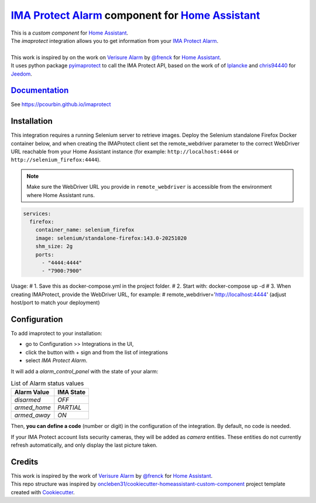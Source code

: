 =====================================================
`IMA Protect Alarm`_ component for `Home Assistant`_
=====================================================


.. image:: https://img.shields.io/github/license/pcourbin/imaprotect.svg
        :target: (LICENSE)
        :alt: License

.. image:: https://img.shields.io/badge/HACS-Default-orange.svg
        :target: `hacs`_
        :alt: HACS

.. image:: https://img.shields.io/badge/community-forum-brightgreen.svg
        :target: `forum`_
        :alt: Community Forum

.. image:: https://img.shields.io/badge/pre--commit-enabled-brightgreen
        :target: `pre-commit`_
        :alt: pre-commit

.. image:: https://img.shields.io/badge/code%20style-black-000000.svg
        :target: `black`_
        :alt: Black

.. image:: https://img.shields.io/badge/maintainer-%40pcourbin-blue.svg
        :target: `user_profile`_
        :alt: Project Maintenance

.. image:: https://img.shields.io/badge/buy%20me%20a%20coffee-donate-yellow.svg
        :target: `buymecoffee`_
        :alt: BuyMeCoffee


| This is a *custom component* for `Home Assistant`_.
| The *imaprotect* integration allows you to get information from your `IMA Protect Alarm`_.
|
| This work is inspired by on the work on `Verisure Alarm`_ by `@frenck`_ for `Home Assistant`_.
| It uses python package `pyimaprotect`_ to call the IMA Protect API, based on the work of of `lplancke`_ and `chris94440`_ for `Jeedom`_.

`Documentation`_
----------------
See https://pcourbin.github.io/imaprotect

Installation
------------
This integration requires a running Selenium server to retrieve images. Deploy the Selenium standalone Firefox Docker container below, and when creating the IMAProtect client set the remote_webdriver parameter to the correct WebDriver URL reachable from your Home Assistant instance (for example: ``http://localhost:4444`` or ``http://selenium_firefox:4444``).

.. note:: Make sure the WebDriver URL you provide in ``remote_webdriver`` is accessible from the environment where Home Assistant runs.

.. code-block:: yaml

  services:
    firefox:
      container_name: selenium_firefox
      image: selenium/standalone-firefox:143.0-20251020
      shm_size: 2g
      ports:
        - "4444:4444"
        - "7900:7900"

Usage:
# 1. Save this as docker-compose.yml in the project folder.
# 2. Start with: docker-compose up -d
# 3. When creating IMAProtect, provide the WebDriver URL, for example:
#    remote_webdriver='http://localhost:4444'  (adjust host/port to match your deployment)

Configuration
-------------

To add imaprotect to your installation:

* go to Configuration >> Integrations in the UI,
* click the button with + sign and from the list of integrations
* select *IMA Protect Alarm*.

It will add a *alarm_control_panel* with the state of your alarm:

.. list-table:: List of Alarm status values
   :widths: auto
   :header-rows: 1

   * - Alarm Value
     - IMA State
   * - `disarmed`
     - `OFF`
   * - `armed_home`
     - `PARTIAL`
   * - `armed_away`
     - `ON`

Then, **you can define a code** (number or digit) in the configuration of the integration. By default, no code is needed.

If your IMA Protect account lists security cameras, they will be added as *camera* entities. These entities do not currently refresh automatically, and only display the last picture taken.

Credits
-------
| This work is inspired by the work of `Verisure Alarm`_ by `@frenck`_ for `Home Assistant`_.
| This repo structure was inspired by `oncleben31/cookiecutter-homeassistant-custom-component`_ project template created with Cookiecutter_.

.. _`IMA Protect Alarm`: https://www.imaprotect.com/1483-domotique-ethernet-webserver-ipx800-v4-3760309690001.html
.. _`Home Assistant`: https://www.home-assistant.io/
.. _`pyimaprotect`: https://github.com/pcourbin/pyimaprotect
.. _`lplancke`: https://github.com/lplancke/jeedom_alarme_IMA
.. _`Jeedom`: https://www.jeedom.com
.. _`chris94440`: https://github.com/chris94440
.. _`Verisure Alarm`: https://github.com/home-assistant/core/tree/dev/homeassistant/components/verisure
.. _`@frenck`: https://github.com/frenck

.. _`Documentation`: https://pcourbin.github.io/imaprotect

.. _Cookiecutter: https://github.com/audreyr/cookiecutter
.. _`oncleben31/cookiecutter-homeassistant-custom-component`: https://github.com/oncleben31/cookiecutter-homeassistant-custom-component

.. _`hacs`: https://hacs.xyz
.. _`forum`: https://community.home-assistant.io/
.. _`pre-commit`: https://github.com/pre-commit/pre-commit
.. _`black`: https://github.com/psf/black
.. _`user_profile`: https://github.com/pcourbin
.. _`buymecoffee`: https://www.buymeacoffee.com/pcourbin
